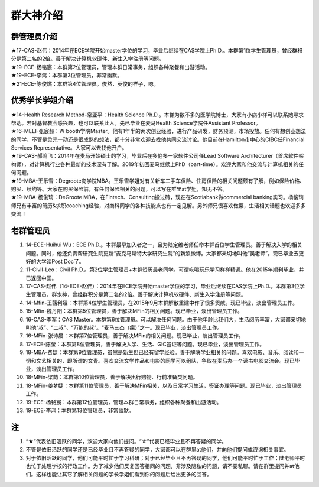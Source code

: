 群大神介绍
============
群管理员介绍
---------------------------------------------
| ★17-CAS-赵伟：2014年在ECE学院开始master学位的学习，毕业后继续在CAS学院上Ph.D.。本群第1位学生管理员，曾经群积分是第二名的2倍。善于解决计算机软硬件、新生入学注册等问题。
| ★19-ECE-杨铭宸：本群第2位管理员，管理本群日常事务，组织各种聚餐和出游活动。
| ★19-ECE-李鸿：本群第3位管理员，非常幽默。
| ★21-ECE-陈俊燃：本群第4位管理员。俊然，英俊的样子，嗯。

优秀学长学姐介绍
---------------------------------------
| ★14-Health Research Method-常亚平：Health Science Ph.D.。本群为数不多的医学院博士，大家有小病小样可以联系她寻求帮助。若对基督教会感兴趣，也可以联系此人。先已毕业在麦马Health Science学院任Assistant Professor。
| ★16-MEEI-张宸赫：W booth学院Master。他有1年半的两次创业经验，进行产品研发，财务预测，市场投放。任何有想创业想法的同学，不管是灵光一动还是很成熟的想法，都十分非常欢迎去找他共同交流讨论。他目前在Hamilton市中心的CIBC任Financial Services Representative。大家可以去找他开户。
| ★19-CAS-郝鸣飞：2014年在麦马开始硕士的学习，毕业后在多伦多一家软件公司任Lead Software Architecturer（首席软件架构师），对计算机行业各种最新的技术深有了解。2019年初回麦马继续上PhD（part-time）。欢迎大家和他交流与计算机相关的任何问题。
| ★19-MBA-王乐雪：Degroote商学院MBA。王乐雪学姐对有关新车二手车保险、住房保险的相关问题颇有了解，例如保险价格、购买、续约等。大家在购买保险前，有任何保险相关的问题，可以写在群里at学姐，知无不答。
| ★19-MBA-杨俊琦：DeGroote MBA，在Fintech、Consulting搬过砖，现在在Scotiabank做commercial banking实习。杨俊琦师兄有丰富的简历&求职coaching经验，对商科同学的各种技能点也有一定见解。另外师兄很喜欢做菜，生活相关话题也欢迎多多交流！

老群管理员
---------------------------------------
1) 14-ECE-Huihui Wu：ECE Ph.D.。本群最早加入者之一，且为陆定维老师任命本群首位学生管理员。善于解决入学的相关问题。同时，他还负责帮研究生院更新“麦克马斯特大学研究生院”的新浪微博。大家都亲切地叫他“吴老师”。现已毕业去更好的大学读Post Doc了。
#) 11-Civil-Leo：Civil Ph.D.。第2位学生管理员+本群资历最老同学。可谓吃喝玩乐学习样样精通。他在2015年顺利毕业，并已返回中国。
#) 17-CAS-赵伟（14-ECE-赵伟）：2014年在ECE学院开始master学位的学习，毕业后继续在CAS学院上Ph.D.。本群第3位学生管理员，群水神，曾经群积分是第二名的2倍。善于解决计算机软硬件、新生入学注册等问题。
#) 14-Mfin-王茜利娅：本群第4位学生管理员，在2015年9月本群解散重建中作了很多贡献。现已毕业，淡出管理员工作。
#) 15-Mfin-魏丹阳：本群第5位管理员，善于解决MFin的相关问题。现已毕业，淡出管理员工作。
#) 16-CAS-李军：CAS Master。本群第6位管理员。可以解决任何问题。由于他年龄比我们大，生活阅历丰富，大家都亲切地叫他“叔”、“二叔”、“万能的叔”。“麦马三杰（瘸）”之一。现已毕业，淡出管理员工作。
#) 16-MFin-张诗晨：本群第7位管理员，善于解决MFin的相关问题。现已毕业，淡出管理员工作。
#) 17-ECE-陈莹：本群第8位管理员，善于解决入学、生活、GIC签证等问题。现已毕业，淡出管理员工作。
#) 18-MBA-费婕：本群第9位管理员，虽然是新生但已经有留学经验。善于解决学业相关的问题。喜欢电影、音乐、阅读和一切和文艺相关的，即所谓的文青。喜欢交流文学作品和电影的同学可以组队，争取在麦马办一个读书电影交流会。现已毕业，淡出管理员工作。
#) 18-MFin-梁韵：本群第10位管理员，善于解决出行购物、行前准备类问题。
#) 18-MFin-姜梦婕：本群第11位管理员，善于解决MFin相关，以及日常学习生活，签证办理等问题。现已毕业，淡出管理员工作。
#) 19-ECE-杨铭宸：本群第12位管理员，管理本群日常事务，组织各种聚餐和出游活动。
#) 19-ECE-李鸿：本群第13位管理员，非常幽默。

注
-----------------------
1) “★”代表依旧活跃的同学，欢迎大家向他们提问。“☆”代表已经毕业且不再答疑的同学。
#) 不管是依旧活跃的同学还是已经毕业且不再答疑的同学，大家都可以在群里at他们，并向他们提问或咨询相关事宜。
#) 对于依旧活跃的同学，他们可能平时忙于学习科研；对于已经毕业且不再答疑的同学，他们可能平时忙于工作；陆老师平时也忙于处理学校的行政工作。为了减少他们反复回答相同的问题，非涉及隐私的问题，请不要私聊。请在群里提问并at他们。这样也能让其它了解相关问题的学长学姐们看到你的问题后给出更多的回答。